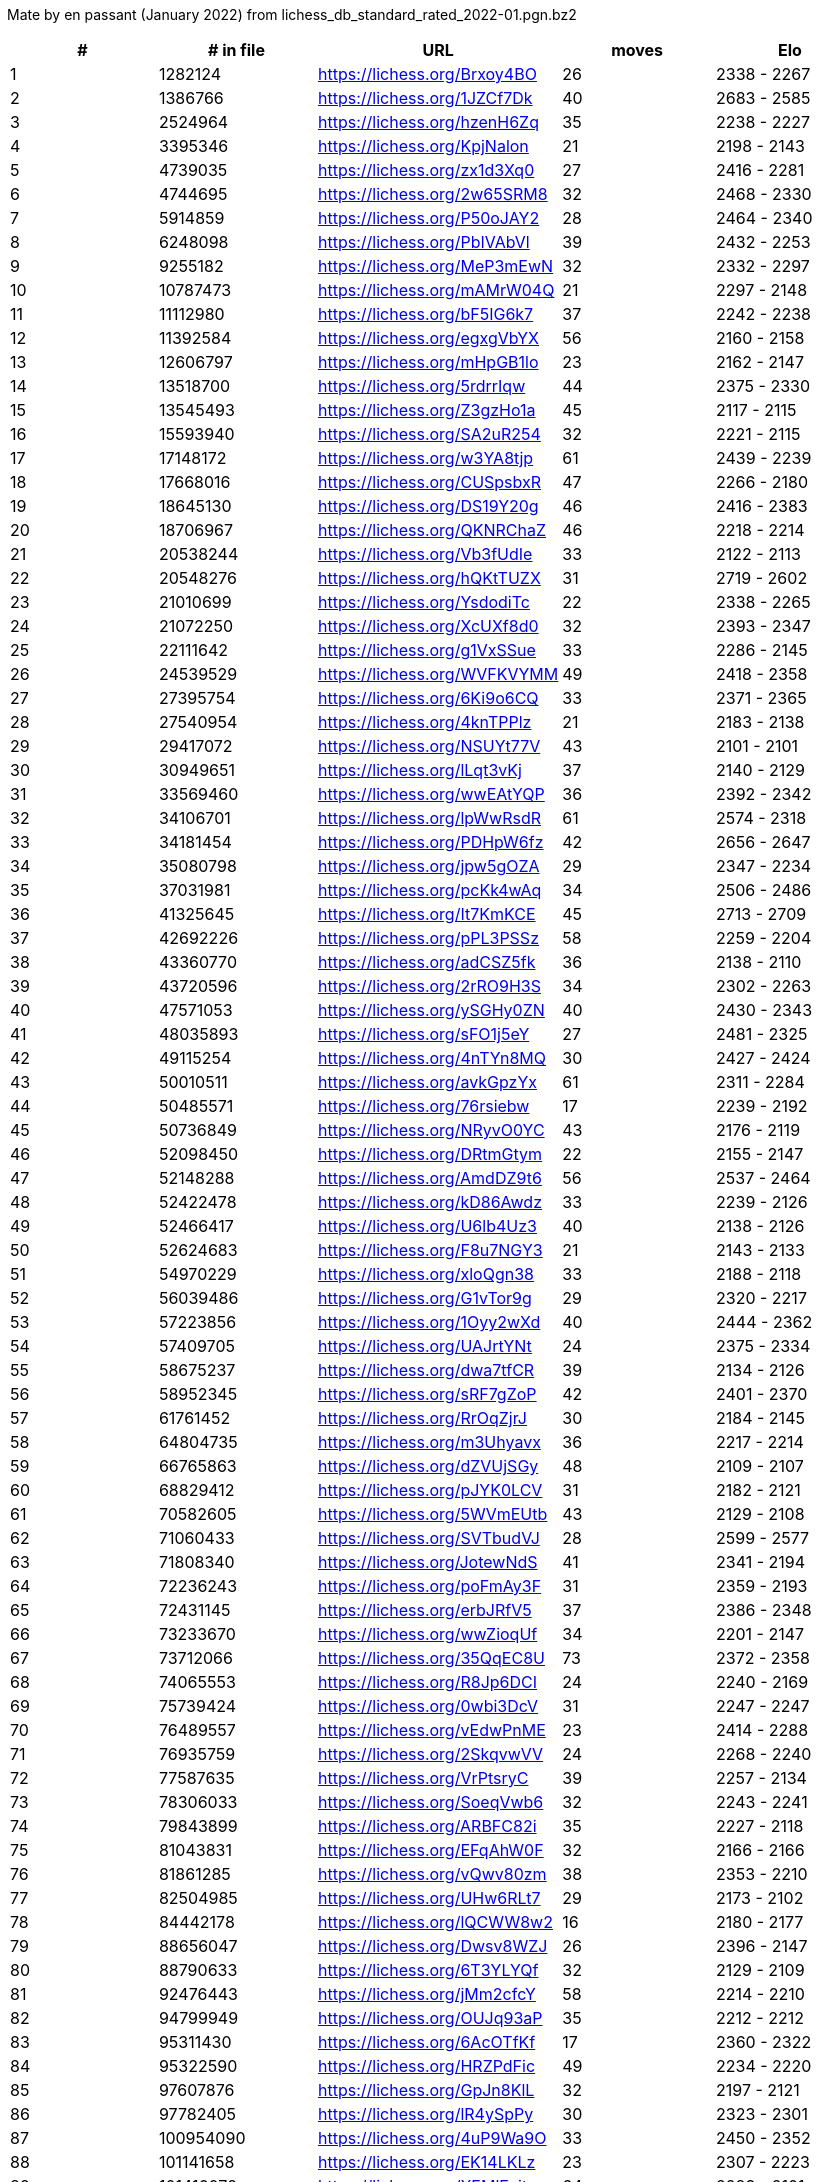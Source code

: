 Mate by en passant (January 2022) from lichess_db_standard_rated_2022-01.pgn.bz2

[cols="^,>,^,>,^", options="header"]
|=======
|  # | # in file  |            URL               | moves |     Elo    
|  1 |    1282124 | https://lichess.org/Brxoy4BO |    26 | 2338 - 2267
|  2 |    1386766 | https://lichess.org/1JZCf7Dk |    40 | 2683 - 2585
|  3 |    2524964 | https://lichess.org/hzenH6Zq |    35 | 2238 - 2227
|  4 |    3395346 | https://lichess.org/KpjNalon |    21 | 2198 - 2143
|  5 |    4739035 | https://lichess.org/zx1d3Xq0 |    27 | 2416 - 2281
|  6 |    4744695 | https://lichess.org/2w65SRM8 |    32 | 2468 - 2330
|  7 |    5914859 | https://lichess.org/P50oJAY2 |    28 | 2464 - 2340
|  8 |    6248098 | https://lichess.org/PbIVAbVl |    39 | 2432 - 2253
|  9 |    9255182 | https://lichess.org/MeP3mEwN |    32 | 2332 - 2297
| 10 |   10787473 | https://lichess.org/mAMrW04Q |    21 | 2297 - 2148
| 11 |   11112980 | https://lichess.org/bF5IG6k7 |    37 | 2242 - 2238
| 12 |   11392584 | https://lichess.org/egxgVbYX |    56 | 2160 - 2158
| 13 |   12606797 | https://lichess.org/mHpGB1lo |    23 | 2162 - 2147
| 14 |   13518700 | https://lichess.org/5rdrrIqw |    44 | 2375 - 2330
| 15 |   13545493 | https://lichess.org/Z3gzHo1a |    45 | 2117 - 2115
| 16 |   15593940 | https://lichess.org/SA2uR254 |    32 | 2221 - 2115
| 17 |   17148172 | https://lichess.org/w3YA8tjp |    61 | 2439 - 2239
| 18 |   17668016 | https://lichess.org/CUSpsbxR |    47 | 2266 - 2180
| 19 |   18645130 | https://lichess.org/DS19Y20g |    46 | 2416 - 2383
| 20 |   18706967 | https://lichess.org/QKNRChaZ |    46 | 2218 - 2214
| 21 |   20538244 | https://lichess.org/Vb3fUdIe |    33 | 2122 - 2113
| 22 |   20548276 | https://lichess.org/hQKtTUZX |    31 | 2719 - 2602
| 23 |   21010699 | https://lichess.org/YsdodiTc |    22 | 2338 - 2265
| 24 |   21072250 | https://lichess.org/XcUXf8d0 |    32 | 2393 - 2347
| 25 |   22111642 | https://lichess.org/g1VxSSue |    33 | 2286 - 2145
| 26 |   24539529 | https://lichess.org/WVFKVYMM |    49 | 2418 - 2358
| 27 |   27395754 | https://lichess.org/6Ki9o6CQ |    33 | 2371 - 2365
| 28 |   27540954 | https://lichess.org/4knTPPlz |    21 | 2183 - 2138
| 29 |   29417072 | https://lichess.org/NSUYt77V |    43 | 2101 - 2101
| 30 |   30949651 | https://lichess.org/lLqt3vKj |    37 | 2140 - 2129
| 31 |   33569460 | https://lichess.org/wwEAtYQP |    36 | 2392 - 2342
| 32 |   34106701 | https://lichess.org/lpWwRsdR |    61 | 2574 - 2318
| 33 |   34181454 | https://lichess.org/PDHpW6fz |    42 | 2656 - 2647
| 34 |   35080798 | https://lichess.org/jpw5gOZA |    29 | 2347 - 2234
| 35 |   37031981 | https://lichess.org/pcKk4wAq |    34 | 2506 - 2486
| 36 |   41325645 | https://lichess.org/It7KmKCE |    45 | 2713 - 2709
| 37 |   42692226 | https://lichess.org/pPL3PSSz |    58 | 2259 - 2204
| 38 |   43360770 | https://lichess.org/adCSZ5fk |    36 | 2138 - 2110
| 39 |   43720596 | https://lichess.org/2rRO9H3S |    34 | 2302 - 2263
| 40 |   47571053 | https://lichess.org/ySGHy0ZN |    40 | 2430 - 2343
| 41 |   48035893 | https://lichess.org/sFO1j5eY |    27 | 2481 - 2325
| 42 |   49115254 | https://lichess.org/4nTYn8MQ |    30 | 2427 - 2424
| 43 |   50010511 | https://lichess.org/avkGpzYx |    61 | 2311 - 2284
| 44 |   50485571 | https://lichess.org/76rsiebw |    17 | 2239 - 2192
| 45 |   50736849 | https://lichess.org/NRyvO0YC |    43 | 2176 - 2119
| 46 |   52098450 | https://lichess.org/DRtmGtym |    22 | 2155 - 2147
| 47 |   52148288 | https://lichess.org/AmdDZ9t6 |    56 | 2537 - 2464
| 48 |   52422478 | https://lichess.org/kD86Awdz |    33 | 2239 - 2126
| 49 |   52466417 | https://lichess.org/U6lb4Uz3 |    40 | 2138 - 2126
| 50 |   52624683 | https://lichess.org/F8u7NGY3 |    21 | 2143 - 2133
| 51 |   54970229 | https://lichess.org/xloQgn38 |    33 | 2188 - 2118
| 52 |   56039486 | https://lichess.org/G1vTor9g |    29 | 2320 - 2217
| 53 |   57223856 | https://lichess.org/1Oyy2wXd |    40 | 2444 - 2362
| 54 |   57409705 | https://lichess.org/UAJrtYNt |    24 | 2375 - 2334
| 55 |   58675237 | https://lichess.org/dwa7tfCR |    39 | 2134 - 2126
| 56 |   58952345 | https://lichess.org/sRF7gZoP |    42 | 2401 - 2370
| 57 |   61761452 | https://lichess.org/RrOqZjrJ |    30 | 2184 - 2145
| 58 |   64804735 | https://lichess.org/m3Uhyavx |    36 | 2217 - 2214
| 59 |   66765863 | https://lichess.org/dZVUjSGy |    48 | 2109 - 2107
| 60 |   68829412 | https://lichess.org/pJYK0LCV |    31 | 2182 - 2121
| 61 |   70582605 | https://lichess.org/5WVmEUtb |    43 | 2129 - 2108
| 62 |   71060433 | https://lichess.org/SVTbudVJ |    28 | 2599 - 2577
| 63 |   71808340 | https://lichess.org/JotewNdS |    41 | 2341 - 2194
| 64 |   72236243 | https://lichess.org/poFmAy3F |    31 | 2359 - 2193
| 65 |   72431145 | https://lichess.org/erbJRfV5 |    37 | 2386 - 2348
| 66 |   73233670 | https://lichess.org/wwZioqUf |    34 | 2201 - 2147
| 67 |   73712066 | https://lichess.org/35QqEC8U |    73 | 2372 - 2358
| 68 |   74065553 | https://lichess.org/R8Jp6DCI |    24 | 2240 - 2169
| 69 |   75739424 | https://lichess.org/0wbi3DcV |    31 | 2247 - 2247
| 70 |   76489557 | https://lichess.org/vEdwPnME |    23 | 2414 - 2288
| 71 |   76935759 | https://lichess.org/2SkqvwVV |    24 | 2268 - 2240
| 72 |   77587635 | https://lichess.org/VrPtsryC |    39 | 2257 - 2134
| 73 |   78306033 | https://lichess.org/SoeqVwb6 |    32 | 2243 - 2241
| 74 |   79843899 | https://lichess.org/ARBFC82i |    35 | 2227 - 2118
| 75 |   81043831 | https://lichess.org/EFqAhW0F |    32 | 2166 - 2166
| 76 |   81861285 | https://lichess.org/vQwv80zm |    38 | 2353 - 2210
| 77 |   82504985 | https://lichess.org/UHw6RLt7 |    29 | 2173 - 2102
| 78 |   84442178 | https://lichess.org/lQCWW8w2 |    16 | 2180 - 2177
| 79 |   88656047 | https://lichess.org/Dwsv8WZJ |    26 | 2396 - 2147
| 80 |   88790633 | https://lichess.org/6T3YLYQf |    32 | 2129 - 2109
| 81 |   92476443 | https://lichess.org/jMm2cfcY |    58 | 2214 - 2210
| 82 |   94799949 | https://lichess.org/OUJq93aP |    35 | 2212 - 2212
| 83 |   95311430 | https://lichess.org/6AcOTfKf |    17 | 2360 - 2322
| 84 |   95322590 | https://lichess.org/HRZPdFic |    49 | 2234 - 2220
| 85 |   97607876 | https://lichess.org/GpJn8KlL |    32 | 2197 - 2121
| 86 |   97782405 | https://lichess.org/lR4ySpPy |    30 | 2323 - 2301
| 87 |  100954090 | https://lichess.org/4uP9Wa9O |    33 | 2450 - 2352
| 88 |  101141658 | https://lichess.org/EK14LKLz |    23 | 2307 - 2223
| 89 |  101416072 | https://lichess.org/XEMlEcit |    64 | 2283 - 2101
| 90 |  101971514 | https://lichess.org/53sD7hYY |    33 | 2380 - 2277
| 91 |  102030669 | https://lichess.org/i4zOrtNk |    18 | 2722 - 2614
|=======
